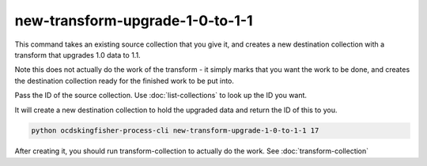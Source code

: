 new-transform-upgrade-1-0-to-1-1
================================

This command takes an existing source collection that you give it, and creates a new destination collection with a transform that upgrades 1.0 data to 1.1.

Note this does not actually do the work of the transform - it simply marks that you want the work to be done, and creates the destination collection ready for the finished work to be put into.

Pass the ID of the source collection. Use :doc:`list-collections` to look up the ID you want.

It will create a new destination collection to hold the upgraded data and return the ID of this to you.

.. code-block:: shell-session

    python ocdskingfisher-process-cli new-transform-upgrade-1-0-to-1-1 17

After creating it, you should run transform-collection to actually do the work. See :doc:`transform-collection`
